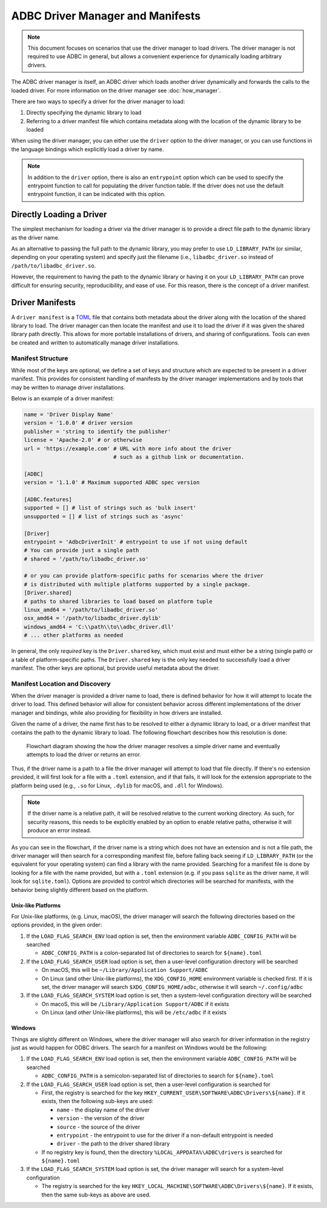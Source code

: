 .. Licensed to the Apache Software Foundation (ASF) under one
.. or more contributor license agreements.  See the NOTICE file
.. distributed with this work for additional information
.. regarding copyright ownership.  The ASF licenses this file
.. to you under the Apache License, Version 2.0 (the
.. "License"); you may not use this file except in compliance
.. with the License.  You may obtain a copy of the License at
..
..   http://www.apache.org/licenses/LICENSE-2.0
..
.. Unless required by applicable law or agreed to in writing,
.. software distributed under the License is distributed on an
.. "AS IS" BASIS, WITHOUT WARRANTIES OR CONDITIONS OF ANY
.. KIND, either express or implied.  See the License for the
.. specific language governing permissions and limitations
.. under the License.

=================================
ADBC Driver Manager and Manifests
=================================

.. note:: This document focuses on scenarios that use the driver manager
          to load drivers.  The driver manager is not required to use ADBC
          in general, but allows a convenient experience for dynamically
          loading arbitrary drivers.

The ADBC driver manager is itself, an ADBC driver which loads another driver
dynamically and forwards the calls to the loaded driver.  For more information on the
driver manager see :doc:`how_manager`.

There are two ways to specify a driver for the driver manager to load:

1. Directly specifying the dynamic library to load
2. Referring to a driver manifest file which contains metadata along with the
   location of the dynamic library to be loaded

When using the driver manager, you can either use the ``driver`` option to the
driver manager, or you can use functions in the language bindings which explicitly
load a driver by name.

.. note:: In addition to the ``driver`` option, there is also an ``entrypoint`` option
          which can be used to specify the entrypoint function to call for populating
          the driver function table.  If the driver does not use the default entrypoint
          function, it can be indicated with this option.

Directly Loading a Driver
=========================

The simplest mechanism for loading a driver via the driver manager is to provide a
direct file path to the dynamic library as the driver name.

.. tab-set::

    .. tab-item:: C/C++
       :sync: cpp

       You can use the :c:func:`AdbcLoadDriver` function to load the driver directly or you can use it as a driver
       itself via :c:struct:`AdbcDatabase`.

       .. code-block:: cpp

          // load directly
          struct AdbcDriver driver;
          struct AdbcError error;

          std::memset(&driver, 0, sizeof(driver));
          std::memset(&error, 0, sizeof(error));

          auto status = AdbcLoadDriver("/path/to/libadbc_driver.so", nullptr,
            ADBC_VERSION_1_1_0, &driver, &error);
          // if status != ADBC_STATUS_OK then handle the error

          // or use the Driver Manager as a driver itself
          struct AdbcDatabase database;
          struct AdbcError error;
          std::memset(&database, 0, sizeof(database));
          std::memset(&error, 0, sizeof(error));
          auto status = AdbcDatabaseNew(&database, &error);
          // check status
          status = AdbcDatabaseSetOption(&database, "driver", "/path/to/libadbc_driver.so", &error);
          // check status

    .. tab-item:: GLib
       :sync: glib

       You can use it as a driver via ``GADBCDatabase``

       .. code-block:: c

          GError *error = NULL;
          GADBCDatabase *database = gadbc_database_new(&error);
          if (!database) {
            /* handle error */
          }
          if (!gadbc_database_set_option(database, "driver", "/path/to/libadbc_driver.so", &error)) {
            /* handle error */
          }

    .. tab-item:: Go
       :sync: go

       Loading a driver in Go is similar:

       .. code-block:: go

          import (
            "context"

            "github.com/apache/arrow-adbc/go/adbc"
            "github.com/apache/arrow-adbc/go/adbc/drivermgr"
          )

          func main() {
            var drv drivermgr.Driver
            db, err := drv.NewDatabase(map[string]string{
              "driver": "/path/to/libadbc_driver.so",
            })
            if err != nil {
              // handle error
            }
            defer db.Close()

            // ... do stuff
          }

    .. tab-item:: Python
       :sync: python

       You can use the ``DBAPI`` interface as follows:

       .. code-block:: python

          import adbc_driver_manager

          with adbc_driver_manager.dbapi.connect(driver="/path/to/libadbc_driver.so") as conn:
              # use the connection
              pass

    .. tab-item:: R
       :sync: r

       You can use the ``DBAPI`` interface as follows:

       .. code-block:: r

          library(adbcdrivermanager)
          con <- adbc_driver("/path/to/libadbc_driver.so") |>
            adbc_database_init(uri = "...") |>
            adbc_connection_init()

    .. tab-item:: Ruby
       :sync: ruby

       You can use the ``ADBC::Database`` as follows:

       .. code-block:: ruby

          require "adbc"

          ADBC::Database.open(driver: "/path/to/libadbc_driver.so") do |database|
            # use the database
          end

    .. tab-item:: Rust
       :sync: rust

       Rust has a ``ManagedDriver`` type with static methods for loading drivers:

       .. code-block:: rust

          use adbc_core::options::AdbcVersion;
          use adbc_core::driver_manager::ManagedDriver;

          fn get_driver() -> ManagedDriver {
              ManagedDriver::load_dynamic_from_name("/path/to/libadbc_driver.so", None, AdbcVersion::V100).unwrap()
          }

As an alternative to passing the full path to the dynamic library, you may
prefer to use ``LD_LIBRARY_PATH`` (or similar, depending on your operating
system) and specify just the filename (i.e., ``libadbc_driver.so`` instead of
``/path/to/libadbc_driver.so``.

However, the requirement to having the path to the dynamic library or having it
on your ``LD_LIBRARY_PATH`` can prove difficult for ensuring security, reproducibility,
and ease of use.  For this reason, there is the concept of a driver manifest.

Driver Manifests
================

A ``driver manifest`` is a `TOML`_ file that contains both metadata about the driver along with the location
of the shared library to load.  The driver manager can then locate the manifest and use it to load the
driver if it was given the shared library path directly.  This allows for more portable installations of
drivers, and sharing of configurations.  Tools can even be created and written to automatically manage driver
installations.

.. _TOML: https://toml.io/en/

Manifest Structure
------------------

While most of the keys are optional, we define a set of keys and structure which are expected to be present in
a driver manifest.  This provides for consistent handling of manifests by the driver manager implementations and
by tools that may be written to manage driver installations.

Below is an example of a driver manifest:

.. code-block:: toml

   name = 'Driver Display Name'
   version = '1.0.0' # driver version
   publisher = 'string to identify the publisher'
   license = 'Apache-2.0' # or otherwise
   url = 'https://example.com' # URL with more info about the driver
                               # such as a github link or documentation.

   [ADBC]
   version = '1.1.0' # Maximum supported ADBC spec version

   [ADBC.features]
   supported = [] # list of strings such as 'bulk insert'
   unsupported = [] # list of strings such as 'async'

   [Driver]
   entrypoint = 'AdbcDriverInit' # entrypoint to use if not using default
   # You can provide just a single path
   # shared = '/path/to/libadbc_driver.so'

   # or you can provide platform-specific paths for scenarios where the driver
   # is distributed with multiple platforms supported by a single package.
   [Driver.shared]
   # paths to shared libraries to load based on platform tuple
   linux_amd64 = '/path/to/libadbc_driver.so'
   osx_amd64 = '/path/to/libadbc_driver.dylib'
   windows_amd64 = 'C:\\path\\to\\adbc_driver.dll'
   # ... other platforms as needed

In general, the only *required* key is the ``Driver.shared`` key, which must exist and must either be
a string (single path) or a table of platform-specific paths.  The ``Driver.shared`` key is the only key
needed to successfully load a driver manifest.  The other keys are optional, but provide useful metadata
about the driver.

Manifest Location and Discovery
-------------------------------

When the driver manager is provided a driver name to load, there is defined behavior for how it will attempt
to locate the driver to load.  This defined behavior will allow for consistent behavior across different
implementations of the driver manager and bindings, while also providing for flexibility in how drivers are installed.

Given the name of a driver, the name first has to be resolved to either a dynamic library to load, or a driver manifest
that contains the path to the dynamic library to load. The following flowchart describes how this resolution is done:

.. figure:: manifest_load.mmd.svg
   :alt: Flowchart diagram showing the how the driver manager resolves a simple driver name and eventually attempts to load the driver or returns an error.

   Flowchart diagram showing the how the driver manager resolves a simple driver name and eventually attempts to load the driver or returns an error.

Thus, if the driver name is a path to a file the driver manager will attempt to load that file directly. If there's no
extension provided, it will first look for a file with a ``.toml`` extension, and if that fails, it will look for the
extension appropriate to the platform being used (e.g., ``.so`` for Linux, ``.dylib`` for macOS, and ``.dll`` for Windows).

.. note:: If the driver name is a relative path, it will be resolved relative to the current working directory. As such, for security
          reasons, this needs to be explicitly enabled by an option to enable relative paths, otherwise it will produce an error instead.

As you can see in the flowchart, if the driver name is a string which does not have an extension and is not a file path, the
driver manager will then search for a corresponding manifest file, before falling back seeing if ``LD_LIBRARY_PATH`` (or the equivalent for your operating system) can find
a library with the name provided. Searching for a manifest file is done by looking for a file with the name provided, but with
a ``.toml`` extension (e.g. if you pass ``sqlite`` as the driver name, it will look for ``sqlite.toml``).  Options are provided
to control which directories will be searched for manifests, with the behavior being slightly different based on the platform.

.. tab-set::

    .. tab-item:: C/C++
       :sync: cpp

       The type :c:type:`AdbcLoadFlags` is a set of bitflags to control the directories to be searched. The flags are

       * :c:macro:`ADBC_LOAD_FLAG_SEARCH_ENV` - search the environment variable ``ADBC_CONFIG_PATH``
       * :c:macro:`ADBC_LOAD_FLAG_SEARCH_USER` - search the user configuration directory
       * :c:macro:`ADBC_LOAD_FLAG_SEARCH_SYSTEM` - search the system configuration directory
       * :c:macro:`ADBC_LOAD_FLAG_ALLOW_RELATIVE_PATHS` - allow a relative path to be provided
       * :c:macro:`ADBC_LOAD_FLAG_DEFAULT` - default value with all flags set

       These can either be provided to :c:func:`AdbcFindLoadDriver` or by using :c:func:`AdbcDriverManagerDatabaseSetLoadFlags`.

    .. tab-item:: GLib
       :sync: glib

       The type ``GADBCLoadFlags`` is a set of bitflags to control the directories to be searched. The flags are

       * ``GADBC_LOAD_SEARCH_ENV`` - search the environment variable ``ADBC_CONFIG_PATH``
       * ``GADBC_LOAD_FLAG_SEARCH_USER`` - search the user configuration directory
       * ``GADBC_LOAD_FLAG_SEARCH_SYSTEM`` - search the system configuration directory
       * ``GADBC_LOAD_FLAG_ALLOW_RELATIVE_PATHS`` - allow a relative path to be provided
       * ``GADBC_LOAD_FLAG_DEFAULT`` - default value with all flags set

       These can be provided by using ``gadbc_database_set_load_flags()``.

    .. tab-item:: Go
       :sync: go

       The ``drivermgr`` package by default will use the default load flags, which enable searching the environment variable, user
       configuration directory, and system configuration directory. You can set the flags to use by passing the option
       ``drivermgr.LoadFlagsOptionKey`` with the value being the ``strconv.Itoa`` of the flags you want to use when you call ``NewDatabase``
       or ``NewDatabaseWithContext``. The flags are defined in the ``drivermgr`` package as constants:

       * ``drivermgr.LoadFlagsSearchEnv`` - search the environment variable ``ADBC_CONFIG_PATH``
       * ``drivermgr.LoadFlagsSearchUser`` - search the user configuration directory
       * ``drivermgr.LoadFlagsSearchSystem`` - search the system configuration directory
       * ``drivermgr.LoadFlagsAllowRelativePaths`` - allow a relative path to be used
       * ``drivermgr.LoadFlagsDefault`` - default value with all flags set

    .. tab-item:: Python
       :sync: python

       Passing the option ``load_flags`` as an option to ``AdbcDatabase`` (or via ``db_kwargs`` in ``adbc_driver_manager.dbapi.connect``) will
       allow you to control the directories to be searched by using the value of the option as the bitmask for the load flag desired.

    .. tab-item:: R
       :sync: r

       Use ``adbc_driver(..., load_flags = adbc_load_flags())`` to pass options to the driver manager
       regarding how to locate drivers specified by manifest.

    .. tab-item:: Ruby
       :sync: ruby

       The class ``ADBC::LoadFlags`` is a set of bitflags to control the directories to be searched. The flags are

       * ``ADBC::LoadFlags::SEARCH_ENV`` - search the environment variable ``ADBC_CONFIG_PATH``
       * ``ADBC::LoadFlags::SEARCH_USER`` - search the user configuration directory
       * ``ADBC::LoadFlags::SEARCH_SYSTEM`` - search the system configuration directory
       * ``ADBC::LoadFlags::ALLOW_RELATIVE_PATHS`` - allow a relative path to be provided
       * ``ADBC::LoadFlags::DEFAULT`` - default value with all flags set

       These can be provided by using ``ADBC::Database#load_flags=``.
       Passing the option ``load_flags`` as an option to ``AdbcDatabase`` (or via ``db_kwargs`` in ``adbc_driver_qmanager.dbapi.connect``) will
       allow you to control the directories to be searched by using the value of the option as the bitmask for the load flag desired.

    .. tab-item:: Rust
       :sync: rust

       The ``ManagedDriver`` type has a method ``load_dynamic_from_name`` which takes an optional ``load_flags`` parameter. The flags as a ``u32`` with
       the type ``adbc_core::driver_manager::LoadFlags``, which has the following constants:

       * ``LOAD_FLAG_SEARCH_ENV`` - search the environment variable ``ADBC_CONFIG_PATH``
       * ``LOAD_FLAG_SEARCH_USER`` - search the user configuration directory
       * ``LOAD_FLAG_SEARCH_SYSTEM`` - search the system configuration directory
       * ``LOAD_FLAG_ALLOW_RELATIVE_PATHS`` - allow a relative path to be used
       * ``LOAD_FLAG_DEFAULT`` - default value with all flags set

Unix-like Platforms
^^^^^^^^^^^^^^^^^^^

For Unix-like platforms, (e.g. Linux, macOS), the driver manager will search the following directories based on the options provided, in
the given order:

#. If the ``LOAD_FLAG_SEARCH_ENV`` load option is set, then the environment variable ``ADBC_CONFIG_PATH`` will be searched

   * ``ADBC_CONFIG_PATH`` is a colon-separated list of directories to search for ``${name}.toml``

#. If the ``LOAD_FLAG_SEARCH_USER`` load option is set, then a user-level configuration directory will be searched

   * On macOS, this will be ``~/Library/Application Support/ADBC``
   * On Linux (and other Unix-like platforms), the ``XDG_CONFIG_HOME`` environment variable is checked first. If it is set, the driver manager
     will search ``$XDG_CONFIG_HOME/adbc``, otherwise it will search ``~/.config/adbc``

#. If the ``LOAD_FLAG_SEARCH_SYSTEM`` load option is set, then a system-level configuration directory will be searched

   * On macoS, this will be ``/Library/Application Support/ADBC`` if it exists
   * On Linux (and other Unix-like platforms), this will be ``/etc/adbc`` if it exists

Windows
^^^^^^^

Things are slightly different on Windows, where the driver manager will also search for driver information in the registry just as
would happen for ODBC drivers. The search for a manifest on Windows would be the following:

#. If the ``LOAD_FLAG_SEARCH_ENV`` load option is set, then the environment variable ``ADBC_CONFIG_PATH`` will be searched

   * ``ADBC_CONFIG_PATH`` is a semicolon-separated list of directories to search for ``${name}.toml``

#. If the ``LOAD_FLAG_SEARCH_USER`` load option is set, then a user-level configuration is searched for

   * First, the registry is searched for the key ``HKEY_CURRENT_USER\SOFTWARE\ADBC\Drivers\${name}``. If it exists, then the following sub-keys
     are used:

     * ``name`` - the display name of the driver
     * ``version`` - the version of the driver
     * ``source`` - the source of the driver
     * ``entrypoint`` - the entrypoint to use for the driver if a non-default entrypoint is needed
     * ``driver`` - the path to the driver shared library

   * If no registry key is found, then the directory ``%LOCAL_APPDATA%\ADBC\drivers`` is searched for ``${name}.toml``

#. If the ``LOAD_FLAG_SEARCH_SYSTEM`` load option is set, the driver manager will search for a system-level configuration

   * The registry is searched for the key ``HKEY_LOCAL_MACHINE\SOFTWARE\ADBC\Drivers\${name}``. If it exists, then the same sub-keys
     as above are used.
